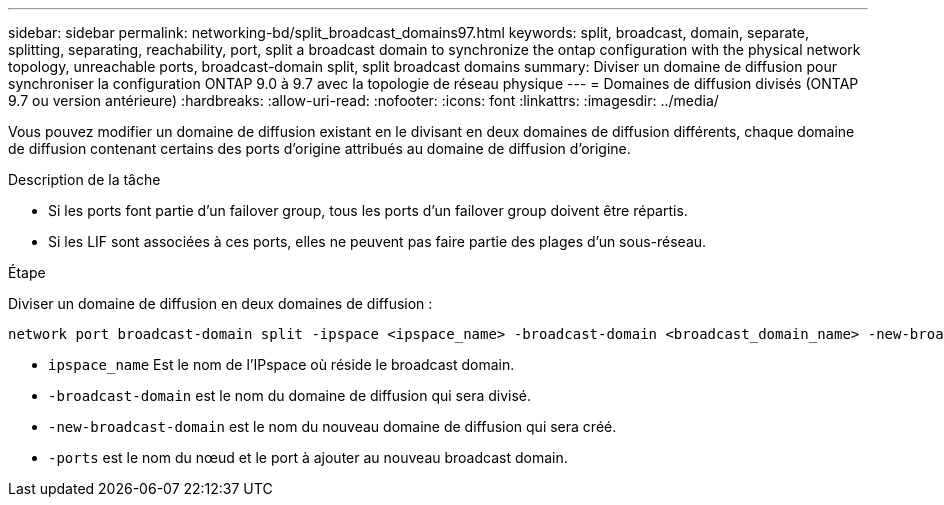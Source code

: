 ---
sidebar: sidebar 
permalink: networking-bd/split_broadcast_domains97.html 
keywords: split, broadcast, domain, separate, splitting, separating, reachability, port, split a broadcast domain to synchronize the ontap configuration with the physical network topology, unreachable ports, broadcast-domain split, split broadcast domains 
summary: Diviser un domaine de diffusion pour synchroniser la configuration ONTAP 9.0 à 9.7 avec la topologie de réseau physique 
---
= Domaines de diffusion divisés (ONTAP 9.7 ou version antérieure)
:hardbreaks:
:allow-uri-read: 
:nofooter: 
:icons: font
:linkattrs: 
:imagesdir: ../media/


[role="lead"]
Vous pouvez modifier un domaine de diffusion existant en le divisant en deux domaines de diffusion différents, chaque domaine de diffusion contenant certains des ports d'origine attribués au domaine de diffusion d'origine.

.Description de la tâche
* Si les ports font partie d'un failover group, tous les ports d'un failover group doivent être répartis.
* Si les LIF sont associées à ces ports, elles ne peuvent pas faire partie des plages d'un sous-réseau.


.Étape
Diviser un domaine de diffusion en deux domaines de diffusion :

....
network port broadcast-domain split -ipspace <ipspace_name> -broadcast-domain <broadcast_domain_name> -new-broadcast-domain <broadcast_domain_name> -ports <node:port,node:port>
....
* `ipspace_name` Est le nom de l'IPspace où réside le broadcast domain.
* `-broadcast-domain` est le nom du domaine de diffusion qui sera divisé.
* `-new-broadcast-domain` est le nom du nouveau domaine de diffusion qui sera créé.
* `-ports` est le nom du nœud et le port à ajouter au nouveau broadcast domain.

